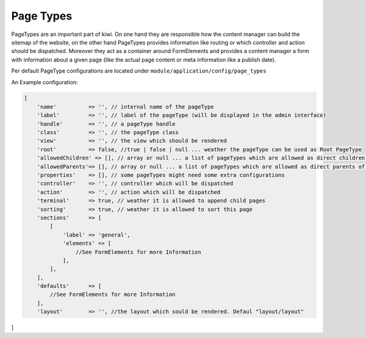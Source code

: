 Page Types
==========

PageTypes are an important part of kiwi. On one hand they are responsible how the content manager can build the sitemap
of the website, on the other hand PageTypes provides information like routing or which controller and action should be
dispatched. Moreover they act as a container around FormElements and provides a content manager a form with information
about a given page (like the actual page content or meta information like a publish date).

Per default PageType configurations are located under ``module/application/config/page_types``

An Example configuration:

.. code-block:: php

    [
        'name'          => '', // internal name of the pageType
        'label'         => '', // label of the pageType (will be displayed in the admin interface)
        'handle'        => '', // a pageType handle
        'class'         => '', // the pageType class
        'view'          => '', // the view which should be rendered
        'root'          => false, //true | false | null ... weather the pageType can be used as Root PageType
        'allowedChildren' => [], // array or null ... a list of pageTypes which are allowed as direct children of the pageType
        'allowedParents'=> [], // array or null ... a list of pageTypes which are allowed as direct parents of the pageType
        'properties'    => [], // some pageTypes might need some extra configurations
        'controller'    => '', // controller which will be dispatched
        'action'        => '', // action which will be dispatched
        'terminal'      => true, // weather it is allowed to append child pages
        'sorting'       => true, // weather it is allowed to sort this page
        'sections'      => [
            [
                'label' => 'general',
                'elements' => [
                    //See FormElements for more Information
                ],
            ],
        ],
        'defaults'      => [
            //See FormElements for more Information
        ],
        'layout'        => '', //the layout which sould be rendered. Defaul "layout/layout"
]

